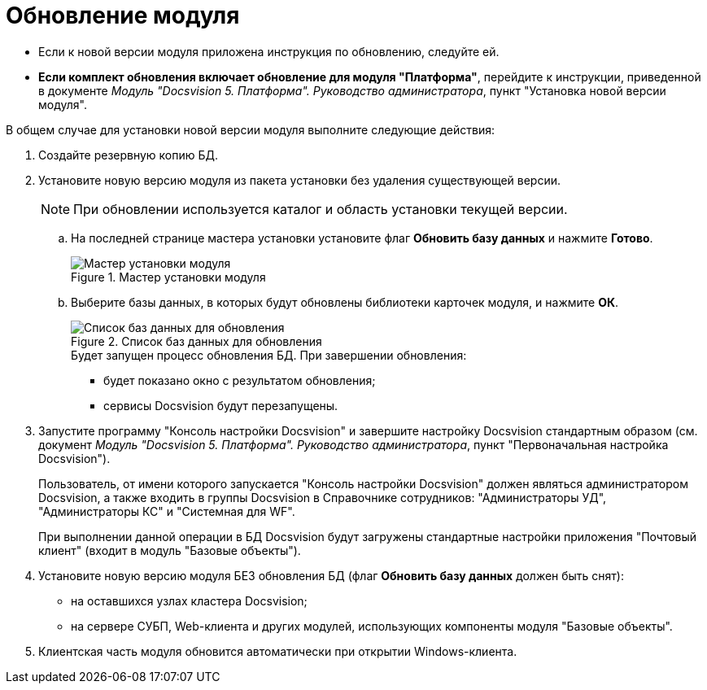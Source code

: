 = Обновление модуля

* Если к новой версии модуля приложена инструкция по обновлению, следуйте ей.
* *Если комплект обновления включает обновление для модуля "Платформа"*, перейдите к инструкции, приведенной в документе _Модуль "Docsvision 5. Платформа". Руководство администратора_, пункт "Установка новой версии модуля".

.В общем случае для установки новой версии модуля выполните следующие действия:
. Создайте резервную копию БД.
. Установите новую версию модуля из пакета установки без удаления существующей версии.
+
[NOTE]
====
При обновлении используется каталог и область установки текущей версии.
====
+
.. На последней странице мастера установки установите флаг *Обновить базу данных* и нажмите *Готово*.
+
.Мастер установки модуля
image::updateDbFromInstaller.png[Мастер установки модуля]
+
.. Выберите базы данных, в которых будут обновлены библиотеки карточек модуля, и нажмите *ОК*.
+
.Список баз данных для обновления
image::listOfDbToUpdate.png[Список баз данных для обновления]
+
.Будет запущен процесс обновления БД. При завершении обновления:
+
* будет показано окно с результатом обновления;
* сервисы Docsvision будут перезапущены.
+
. Запустите программу "Консоль настройки Docsvision" и завершите настройку Docsvision стандартным образом (см. документ _Модуль "Docsvision 5. Платформа". Руководство администратора_, пункт "Первоначальная настройка Docsvision").
+
Пользователь, от имени которого запускается "Консоль настройки Docsvision" должен являться администратором Docsvision, а также входить в группы Docsvision в Справочнике сотрудников: "Администраторы УД", "Администраторы КС" и "Системная для WF".
+
При выполнении данной операции в БД Docsvision будут загружены стандартные настройки приложения "Почтовый клиент" (входит в модуль "Базовые объекты").
+
. Установите новую версию модуля БЕЗ обновления БД (флаг *Обновить базу данных* должен быть снят):
+
* на оставшихся узлах кластера Docsvision;
* на сервере СУБП, Web-клиента и других модулей, использующих компоненты модуля "Базовые объекты".
+
. Клиентская часть модуля обновится автоматически при открытии Windows-клиента.
